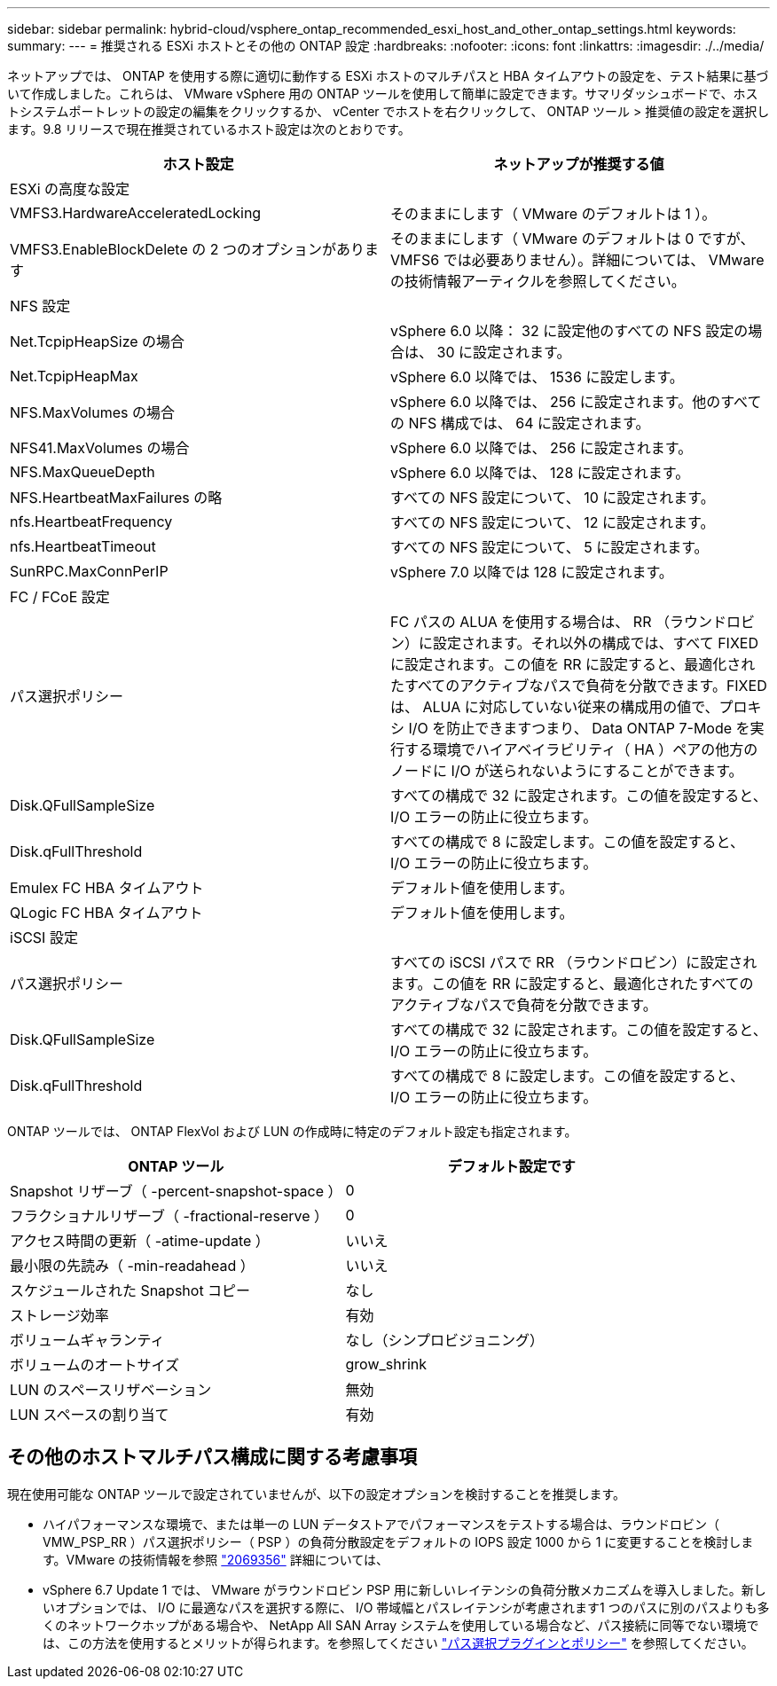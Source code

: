 ---
sidebar: sidebar 
permalink: hybrid-cloud/vsphere_ontap_recommended_esxi_host_and_other_ontap_settings.html 
keywords:  
summary:  
---
= 推奨される ESXi ホストとその他の ONTAP 設定
:hardbreaks:
:nofooter: 
:icons: font
:linkattrs: 
:imagesdir: ./../media/


ネットアップでは、 ONTAP を使用する際に適切に動作する ESXi ホストのマルチパスと HBA タイムアウトの設定を、テスト結果に基づいて作成しました。これらは、 VMware vSphere 用の ONTAP ツールを使用して簡単に設定できます。サマリダッシュボードで、ホストシステムポートレットの設定の編集をクリックするか、 vCenter でホストを右クリックして、 ONTAP ツール > 推奨値の設定を選択します。9.8 リリースで現在推奨されているホスト設定は次のとおりです。

|===
| ホスト設定 | ネットアップが推奨する値 


| ESXi の高度な設定 |  


| VMFS3.HardwareAcceleratedLocking | そのままにします（ VMware のデフォルトは 1 ）。 


| VMFS3.EnableBlockDelete の 2 つのオプションがあります | そのままにします（ VMware のデフォルトは 0 ですが、 VMFS6 では必要ありません）。詳細については、 VMware の技術情報アーティクルを参照してください。 


| NFS 設定 |  


| Net.TcpipHeapSize の場合 | vSphere 6.0 以降： 32 に設定他のすべての NFS 設定の場合は、 30 に設定されます。 


| Net.TcpipHeapMax | vSphere 6.0 以降では、 1536 に設定します。 


| NFS.MaxVolumes の場合 | vSphere 6.0 以降では、 256 に設定されます。他のすべての NFS 構成では、 64 に設定されます。 


| NFS41.MaxVolumes の場合 | vSphere 6.0 以降では、 256 に設定されます。 


| NFS.MaxQueueDepth | vSphere 6.0 以降では、 128 に設定されます。 


| NFS.HeartbeatMaxFailures の略 | すべての NFS 設定について、 10 に設定されます。 


| nfs.HeartbeatFrequency | すべての NFS 設定について、 12 に設定されます。 


| nfs.HeartbeatTimeout | すべての NFS 設定について、 5 に設定されます。 


| SunRPC.MaxConnPerIP | vSphere 7.0 以降では 128 に設定されます。 


| FC / FCoE 設定 |  


| パス選択ポリシー | FC パスの ALUA を使用する場合は、 RR （ラウンドロビン）に設定されます。それ以外の構成では、すべて FIXED に設定されます。この値を RR に設定すると、最適化されたすべてのアクティブなパスで負荷を分散できます。FIXED は、 ALUA に対応していない従来の構成用の値で、プロキシ I/O を防止できますつまり、 Data ONTAP 7-Mode を実行する環境でハイアベイラビリティ（ HA ）ペアの他方のノードに I/O が送られないようにすることができます。 


| Disk.QFullSampleSize | すべての構成で 32 に設定されます。この値を設定すると、 I/O エラーの防止に役立ちます。 


| Disk.qFullThreshold | すべての構成で 8 に設定します。この値を設定すると、 I/O エラーの防止に役立ちます。 


| Emulex FC HBA タイムアウト | デフォルト値を使用します。 


| QLogic FC HBA タイムアウト | デフォルト値を使用します。 


| iSCSI 設定 |  


| パス選択ポリシー | すべての iSCSI パスで RR （ラウンドロビン）に設定されます。この値を RR に設定すると、最適化されたすべてのアクティブなパスで負荷を分散できます。 


| Disk.QFullSampleSize | すべての構成で 32 に設定されます。この値を設定すると、 I/O エラーの防止に役立ちます。 


| Disk.qFullThreshold | すべての構成で 8 に設定します。この値を設定すると、 I/O エラーの防止に役立ちます。 
|===
ONTAP ツールでは、 ONTAP FlexVol および LUN の作成時に特定のデフォルト設定も指定されます。

|===
| ONTAP ツール | デフォルト設定です 


| Snapshot リザーブ（ -percent-snapshot-space ） | 0 


| フラクショナルリザーブ（ -fractional-reserve ） | 0 


| アクセス時間の更新（ -atime-update ） | いいえ 


| 最小限の先読み（ -min-readahead ） | いいえ 


| スケジュールされた Snapshot コピー | なし 


| ストレージ効率 | 有効 


| ボリュームギャランティ | なし（シンプロビジョニング） 


| ボリュームのオートサイズ | grow_shrink 


| LUN のスペースリザベーション | 無効 


| LUN スペースの割り当て | 有効 
|===


== その他のホストマルチパス構成に関する考慮事項

現在使用可能な ONTAP ツールで設定されていませんが、以下の設定オプションを検討することを推奨します。

* ハイパフォーマンスな環境で、または単一の LUN データストアでパフォーマンスをテストする場合は、ラウンドロビン（ VMW_PSP_RR ）パス選択ポリシー（ PSP ）の負荷分散設定をデフォルトの IOPS 設定 1000 から 1 に変更することを検討します。VMware の技術情報を参照 https://kb.vmware.com/s/article/2069356["2069356"^] 詳細については、
* vSphere 6.7 Update 1 では、 VMware がラウンドロビン PSP 用に新しいレイテンシの負荷分散メカニズムを導入しました。新しいオプションでは、 I/O に最適なパスを選択する際に、 I/O 帯域幅とパスレイテンシが考慮されます1 つのパスに別のパスよりも多くのネットワークホップがある場合や、 NetApp All SAN Array システムを使用している場合など、パス接続に同等でない環境では、この方法を使用するとメリットが得られます。を参照してください https://docs.vmware.com/en/VMware-vSphere/7.0/com.vmware.vsphere.storage.doc/GUID-B7AD0CA0-CBE2-4DB4-A22C-AD323226A257.html?hWord=N4IghgNiBcIA4Gc4AIJgC4FMB2BjAniAL5A["パス選択プラグインとポリシー"^] を参照してください。


